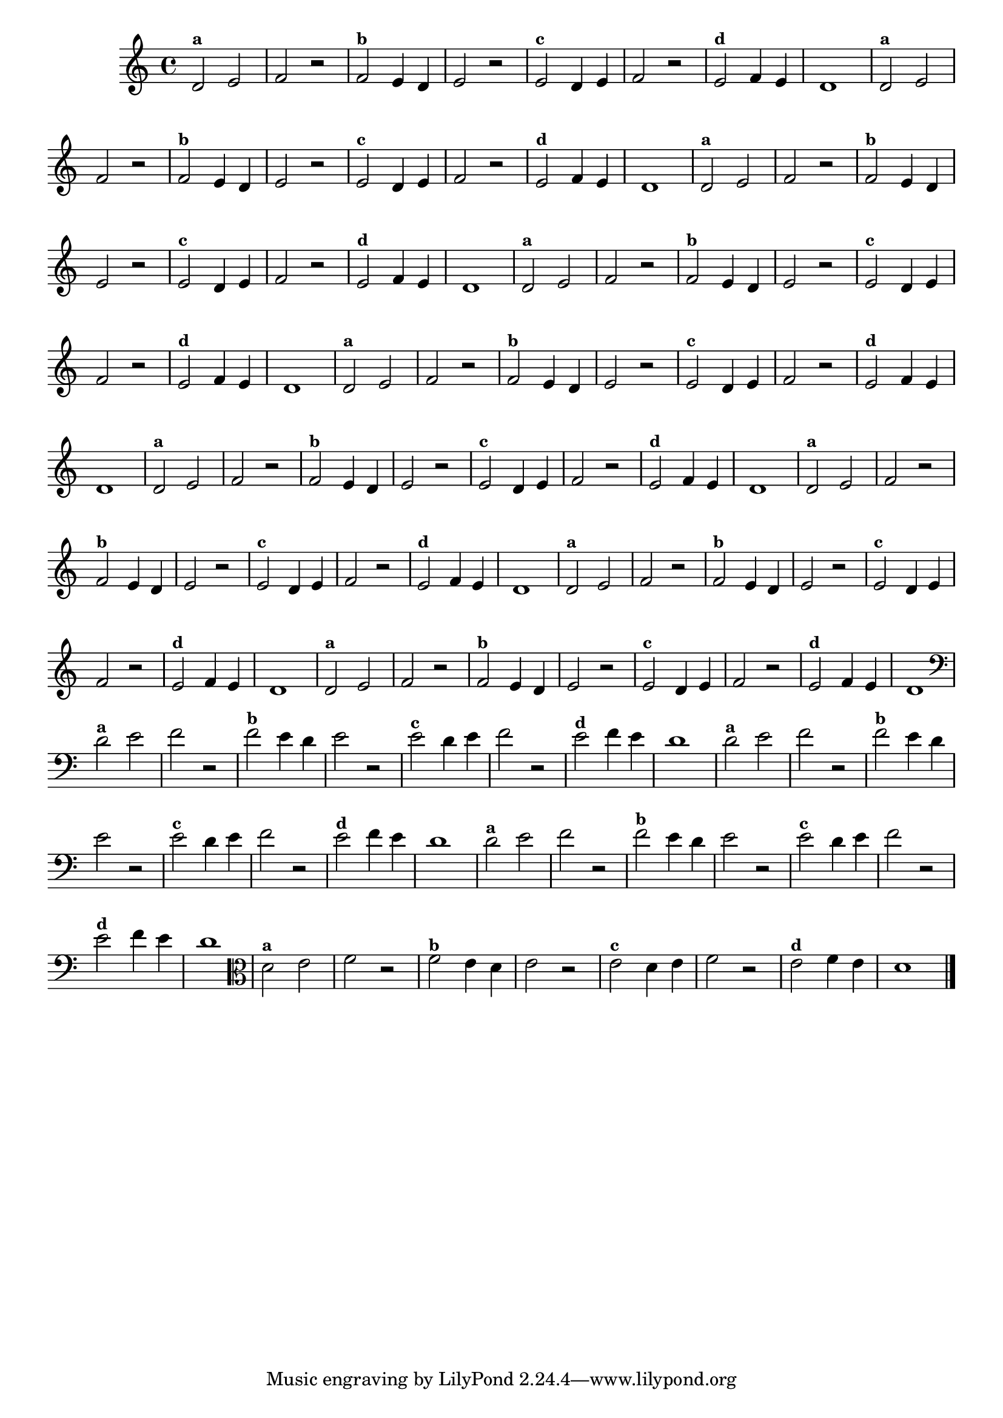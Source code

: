 
\version "2.16.0"

%\header { texidoc="14 - Descobrinfo as Notas Erradas"}

\relative c' {
  \override Staff.TimeSignature #'style = #'()

  \override Score.BarNumber #'transparent = ##t
                                %\override Score.RehearsalMark #'font-family = #'roman
  \override Score.RehearsalMark #'font-size = #-2

  \time 4/4 

                                % CLARINETE

  \tag #'cl {
    d2^\markup {\small \bold {"a"}} e f r
    
    f^\markup {\small \bold {"b"}} e4 d e2 r 

    e^\markup {\small \bold {"c"}} d4 e f2 r

    e^\markup {\small \bold {"d"}} f4 e d1 

  }

                                % FLAUTA

  \tag #'fl {
    d2^\markup {\small \bold {"a"}} e f r
    
    f^\markup {\small \bold {"b"}} e4 d e2 r 

    e^\markup {\small \bold {"c"}} d4 e f2 r

    e^\markup {\small \bold {"d"}} f4 e d1 

  }

                                % OBOÉ

  \tag #'ob {
    d2^\markup {\small \bold {"a"}} e f r
    
    f^\markup {\small \bold {"b"}} e4 d e2 r 

    e^\markup {\small \bold {"c"}} d4 e f2 r

    e^\markup {\small \bold {"d"}} f4 e d1 

  }

                                % SAX ALTO

  \tag #'saxa {
    d2^\markup {\small \bold {"a"}} e f r
    
    f^\markup {\small \bold {"b"}} e4 d e2 r 

    e^\markup {\small \bold {"c"}} d4 e f2 r

    e^\markup {\small \bold {"d"}} f4 e d1 

  }

                                % SAX TENOR

  \tag #'saxt {
    d2^\markup {\small \bold {"a"}} e f r
    
    f^\markup {\small \bold {"b"}} e4 d e2 r 

    e^\markup {\small \bold {"c"}} d4 e f2 r

    e^\markup {\small \bold {"d"}} f4 e d1 

  }

                                % SAX GENES

  \tag #'saxg {
    d2^\markup {\small \bold {"a"}} e f r
    
    f^\markup {\small \bold {"b"}} e4 d e2 r 

    e^\markup {\small \bold {"c"}} d4 e f2 r

    e^\markup {\small \bold {"d"}} f4 e d1 

  }

                                % TROMPETE

  \tag #'tpt {
    d2^\markup {\small \bold {"a"}} e f r
    
    f^\markup {\small \bold {"b"}} e4 d e2 r 

    e^\markup {\small \bold {"c"}} d4 e f2 r

    e^\markup {\small \bold {"d"}} f4 e d1 

  }

                                % TROMPA

  \tag #'tpa {
    d2^\markup {\small \bold {"a"}} e f r
    
    f^\markup {\small \bold {"b"}} e4 d e2 r 

    e^\markup {\small \bold {"c"}} d4 e f2 r

    e^\markup {\small \bold {"d"}} f4 e d1 

  }

                                % TROMPA OP

  \tag #'tpaop {
    d2^\markup {\small \bold {"a"}} e f r
    
    f^\markup {\small \bold {"b"}} e4 d e2 r 

    e^\markup {\small \bold {"c"}} d4 e f2 r

    e^\markup {\small \bold {"d"}} f4 e d1 

  }

                                % TROMBONE

  \tag #'tbn {
    \clef bass
    d2^\markup {\small \bold {"a"}} e f r
    
    f^\markup {\small \bold {"b"}} e4 d e2 r 

    e^\markup {\small \bold {"c"}} d4 e f2 r

    e^\markup {\small \bold {"d"}} f4 e d1 

  }

                                % TUBA MIB

  \tag #'tbamib {
    \clef bass
    d2^\markup {\small \bold {"a"}} e f r
    
    f^\markup {\small \bold {"b"}} e4 d e2 r 

    e^\markup {\small \bold {"c"}} d4 e f2 r

    e^\markup {\small \bold {"d"}} f4 e d1 

  }

                                % TUBA SIB

  \tag #'tbasib {
    \clef bass
    d2^\markup {\small \bold {"a"}} e f r
    
    f^\markup {\small \bold {"b"}} e4 d e2 r 

    e^\markup {\small \bold {"c"}} d4 e f2 r

    e^\markup {\small \bold {"d"}} f4 e d1 

  }

                                % VIOLA

  \tag #'vla {
    \clef alto
    d2^\markup {\small \bold {"a"}} e f r
    
    f^\markup {\small \bold {"b"}} e4 d e2 r 

    e^\markup {\small \bold {"c"}} d4 e f2 r

    e^\markup {\small \bold {"d"}} f4 e d1 

  }


                                % FINAL

  \bar "|."
}



